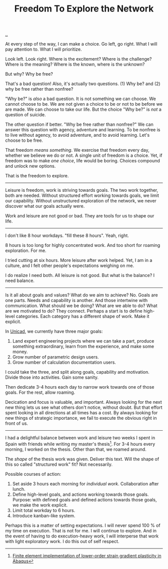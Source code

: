 :PROPERTIES:
:ID: d25f0e71-4b76-47fc-b816-f57f696fb8c6
:END:
#+TITLE: Freedom To Explore the Network

[[file:..][..]]

At every step of the way, I can make a choice.
Go left, go right.
What I will pay attention to.
What I will prioritize.

Look left.
Look right.
Where is the excitement?
Where is the challenge?
Where is the meaning?
Where is the known, where is the unknown?

But why?
Why be free?

That's a bad question!
Also, it's actually two questions.
(1) Why be?
and (2) why be free rather than nonfree?

"Why be?" is /also/ a bad question.
It is not something we can choose.
We cannot choose to be.
We are not given a choice to be or not to be before we are made.
We can choose to take our life.
But the choice "Why be?" is /not/ a question of suicide.

The other question if better.
"Why be free rather than nonfree?"
We can answer this question with agency, adventure and learning.
To be nonfree is to live without agency, to avoid adventure, and to avoid learning.
Let's choose to be free.

That freedom /means something/.
We exercise that freedom every day, whether we believe we do or not.
A single unit of freedom is a choice.
Yet, if freedom was to make /one choice/, life would be boring.
Choices compound and unlock new options.

That is the freedom to explore.

-----

Leisure is freedom, work is striving towards goals.
The two work together, both are needed.
Without structured effort working towards goals, we limit our capability.
Without unstructured exploration of the network, we never discover what our goals actually were.

Work and leisure are not good or bad.
They are tools for us to shape our life.

-----

I don't like 8 hour workdays.
"fill these 8 hours".
Yeah, right.

8 hours is too long for highly concentrated work.
And too short for roaming exploration.
For me.

I tried cutting at six hours.
More leisure after work helped.
Yet, I am in a culture, and I felt other people's expectations weighing on me.

I do realize I need both.
All leisure is not good.
But what is the balance?
I need balance.

-----

Is it all about goals and values?
What do we aim to achieve?
No.
Goals are one parts.
Needs and capability is another.
And those intertwine with communication.
What should we be doing?
What are we able to do?
What are we motivated to do?
They connect.
Perhaps a start is to define high-level categories.
Each category has a different shape of work.
Make it explicit.

In [[id:a91a46da-75f0-4a1c-8cde-5e51ad199026][Unicad]], we currently have three major goals:

1. Land expert engineering projects where we can take a part, produce something extraordinary, learn from the experience, and make some money.
2. Grow number of parametric design users.
3. Grow number of calculation documentation users.

I could take the three, and split along goals, capability and motivation.
Divide those into activities.
Gain some sanity.

Then dedicate 3-4 hours each day to narrow work towards one of those goals.
For the rest, allow roaming.

Decication and focus is valuable, and important.
Always looking for the next new thing lets us see what others don't notice, without doubt.
But that effort spent looking in all directions at all times has a cost.
By always looking for new things of strategic importance, we fail to execute the obvious right in front of us.

-----

I had a delightful balance between work and leisure two weeks I spent in Spain with friends while writing my master's thesis[fn:1].
For 3-4 hours every morning, I worked on the thesis.
Other than that, we roamed around.

The /shape/ of the thesis work was given.
Deliver this text.
Will the shape of this so called "structured work" fit?
Not necessarily.

Possible courses of action:

1. Set aside 3 hours each morning for /individual work/.
   Collaboration after lunch.
2. Define high-level goals, and actions working towards those goals.
   Purpose: with defined goals and defined actions towards those goals, we make the work explicit.
3. Limit total workday to 6 hours.
4. Introduce kanban-like system.

Perhaps this is a matter of setting expectations.
I will never spend 100 % of my time on execution.
That is not for me.
I will continue to explore.
And in the event of having to do execution-heavy work, I will interperse that work with light exploratory work.
I do this out of self respect.

[fn:1] [[id:3619c8d2-f020-4e65-8e45-ca1970cdf46c][Finite element implementation of lower-order strain gradient plasticity in Abaqus]]
